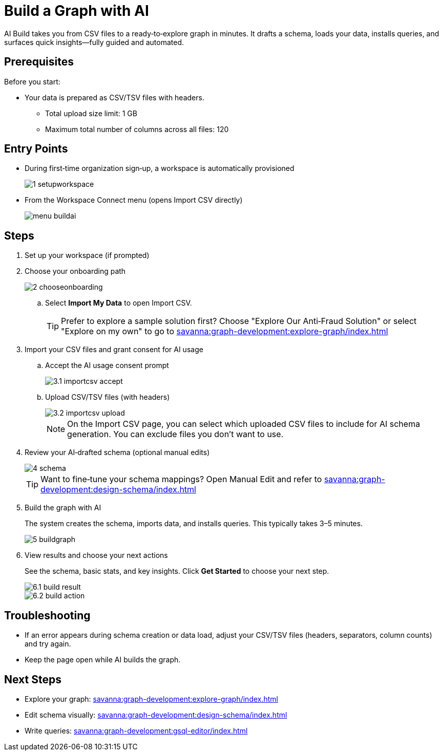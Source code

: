 = Build a Graph with AI
:experimental:

AI Build takes you from CSV files to a ready‑to‑explore graph in minutes. It drafts a schema, loads your data, installs queries, and surfaces quick insights—fully guided and automated.

== Prerequisites

Before you start:

* Your data is prepared as CSV/TSV files with headers.
** Total upload size limit: 1 GB
** Maximum total number of columns across all files: 120

== Entry Points

* During first‑time organization sign‑up, a workspace is automatically provisioned
+
image::1-setupworkspace.png[]

* From the Workspace Connect menu (opens Import CSV directly)
+
image::menu-buildai.png[]

== Steps

. Set up your workspace (if prompted)

. Choose your onboarding path
+
image::2-chooseonboarding.png[]

.. Select btn:[Import My Data] to open Import CSV.
+
[TIP]
====
Prefer to explore a sample solution first? Choose "Explore Our Anti‑Fraud Solution" or select "Explore on my own" to go to xref:savanna:graph-development:explore-graph/index.adoc[]
====

. Import your CSV files and grant consent for AI usage
.. Accept the AI usage consent prompt
+
image::3.1-importcsv-accept.png[]
.. Upload CSV/TSV files (with headers)
+
image::3.2-importcsv-upload.png[]
+
[NOTE]
====
On the Import CSV page, you can select which uploaded CSV files to include for AI schema generation. You can exclude files you don't want to use.
====

. Review your AI‑drafted schema (optional manual edits)
+
image::4-schema.png[]
+
[TIP]
====
Want to fine‑tune your schema mappings? Open Manual Edit and refer to xref:savanna:graph-development:design-schema/index.adoc[]
====

. Build the graph with AI
+
The system creates the schema, imports data, and installs queries. This typically takes 3–5 minutes.
+
--
image::5-buildgraph.png[]
--

. View results and choose your next actions
+
See the schema, basic stats, and key insights. Click btn:[Get Started] to choose your next step.
+
--
image::6.1-build-result.png[]

image::6.2-build-action.png[]
--

== Troubleshooting

* If an error appears during schema creation or data load, adjust your CSV/TSV files (headers, separators, column counts) and try again.
* Keep the page open while AI builds the graph.

== Next Steps

* Explore your graph: xref:savanna:graph-development:explore-graph/index.adoc[]
* Edit schema visually: xref:savanna:graph-development:design-schema/index.adoc[]
* Write queries: xref:savanna:graph-development:gsql-editor/index.adoc[]


